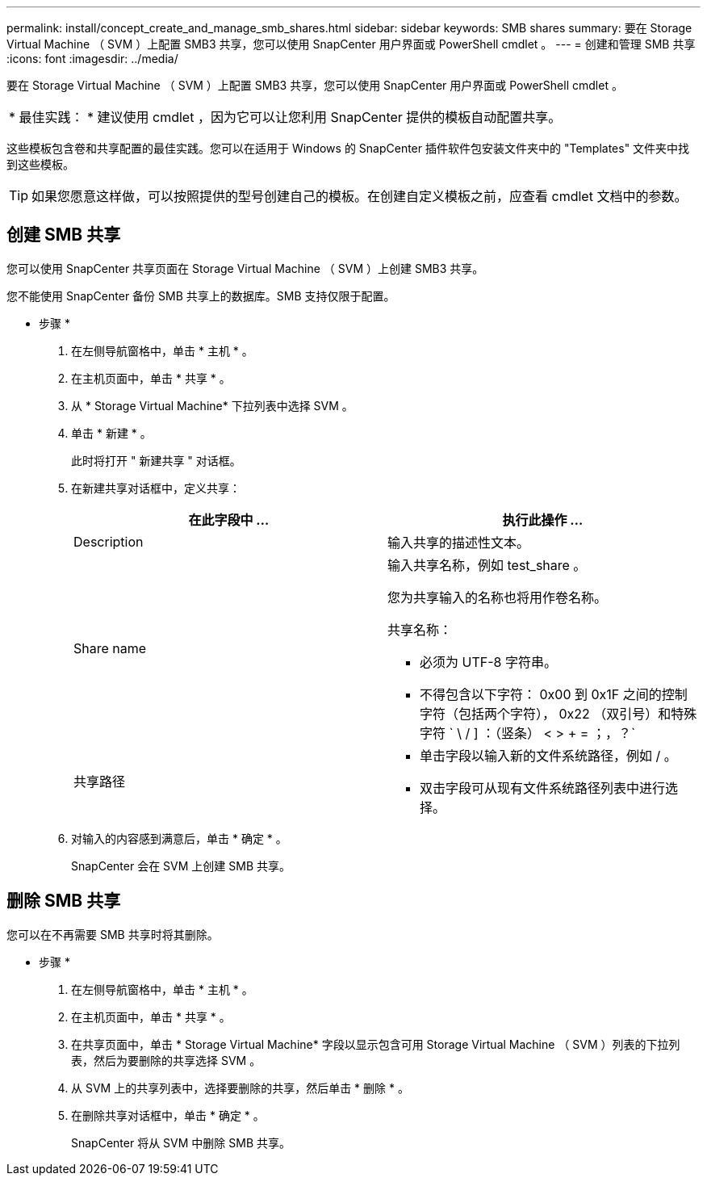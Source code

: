 ---
permalink: install/concept_create_and_manage_smb_shares.html 
sidebar: sidebar 
keywords: SMB shares 
summary: 要在 Storage Virtual Machine （ SVM ）上配置 SMB3 共享，您可以使用 SnapCenter 用户界面或 PowerShell cmdlet 。 
---
= 创建和管理 SMB 共享
:icons: font
:imagesdir: ../media/


[role="lead"]
要在 Storage Virtual Machine （ SVM ）上配置 SMB3 共享，您可以使用 SnapCenter 用户界面或 PowerShell cmdlet 。

|===


| * 最佳实践： * 建议使用 cmdlet ，因为它可以让您利用 SnapCenter 提供的模板自动配置共享。 
|===
这些模板包含卷和共享配置的最佳实践。您可以在适用于 Windows 的 SnapCenter 插件软件包安装文件夹中的 "Templates" 文件夹中找到这些模板。


TIP: 如果您愿意这样做，可以按照提供的型号创建自己的模板。在创建自定义模板之前，应查看 cmdlet 文档中的参数。



== 创建 SMB 共享

您可以使用 SnapCenter 共享页面在 Storage Virtual Machine （ SVM ）上创建 SMB3 共享。

您不能使用 SnapCenter 备份 SMB 共享上的数据库。SMB 支持仅限于配置。

* 步骤 *

. 在左侧导航窗格中，单击 * 主机 * 。
. 在主机页面中，单击 * 共享 * 。
. 从 * Storage Virtual Machine* 下拉列表中选择 SVM 。
. 单击 * 新建 * 。
+
此时将打开 " 新建共享 " 对话框。

. 在新建共享对话框中，定义共享：
+
|===
| 在此字段中 ... | 执行此操作 ... 


 a| 
Description
 a| 
输入共享的描述性文本。



 a| 
Share name
 a| 
输入共享名称，例如 test_share 。

您为共享输入的名称也将用作卷名称。

共享名称：

** 必须为 UTF-8 字符串。
** 不得包含以下字符： 0x00 到 0x1F 之间的控制字符（包括两个字符）， 0x22 （双引号）和特殊字符 ` \ / ] ：（竖条） < > + = ；，？`




 a| 
共享路径
 a| 
** 单击字段以输入新的文件系统路径，例如 / 。
** 双击字段可从现有文件系统路径列表中进行选择。


|===
. 对输入的内容感到满意后，单击 * 确定 * 。
+
SnapCenter 会在 SVM 上创建 SMB 共享。





== 删除 SMB 共享

您可以在不再需要 SMB 共享时将其删除。

* 步骤 *

. 在左侧导航窗格中，单击 * 主机 * 。
. 在主机页面中，单击 * 共享 * 。
. 在共享页面中，单击 * Storage Virtual Machine* 字段以显示包含可用 Storage Virtual Machine （ SVM ）列表的下拉列表，然后为要删除的共享选择 SVM 。
. 从 SVM 上的共享列表中，选择要删除的共享，然后单击 * 删除 * 。
. 在删除共享对话框中，单击 * 确定 * 。
+
SnapCenter 将从 SVM 中删除 SMB 共享。


